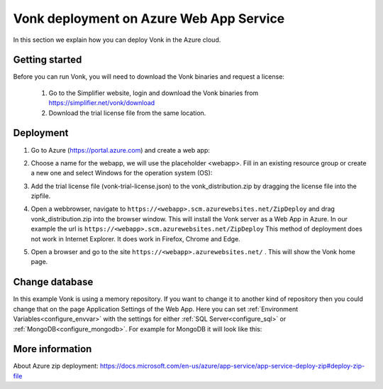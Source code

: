 .. _azure_webapp:

Vonk deployment on Azure Web App Service
========================================

In this section we explain how you can deploy Vonk in the Azure cloud. 

Getting started
---------------

Before you can run Vonk, you will need to download the Vonk binaries and request a license:

	1. Go to the Simplifier website, login and download the Vonk binaries from https://simplifier.net/vonk/download
	2. Download the trial license file from the same location.
 
Deployment
----------

#. Go to Azure (https://portal.azure.com)  and create a web app:

   .. image:: ../images/Azure_01_CreateWebApp.png
      :align: center

#. Choose a name for the webapp, we will use the placeholder <webapp>. Fill in an existing resource group or create a new one and select Windows for the operation system (OS):

   .. image:: ../images/Azure_02_ChooseName.png
      :align: center

#. Add the trial license file (vonk-trial-license.json) to the vonk_distribution.zip by dragging the license file into the zipfile.
#. Open a webbrowser, navigate to ``https://<webapp>.scm.azurewebsites.net/ZipDeploy`` and drag vonk_distribution.zip into the browser window. 
   This will install the Vonk server as a Web App in Azure.
   In our example the url is ``https://<webapp>.scm.azurewebsites.net/ZipDeploy``
   This method of deployment does not work in Internet Explorer. It does work in Firefox, Chrome and Edge.
#. Open a browser and go to the site ``https://<webapp>.azurewebsites.net/`` . This will show the Vonk home page.

Change database
---------------

In this example Vonk is using a memory repository. If you want to change it to another kind of repository then you could change that on the page Application Settings of the Web App. Here you can set :ref:`Environment Variables<configure_envvar>` 
with the settings for either :ref:`SQL Server<configure_sql>` or :ref:`MongoDB<configure_mongodb>`. For example for MongoDB it will look like this:

.. image:: ../images/Azure_04_Settings.png
   :align: center

More information
----------------
About Azure zip deployment: https://docs.microsoft.com/en-us/azure/app-service/app-service-deploy-zip#deploy-zip-file

